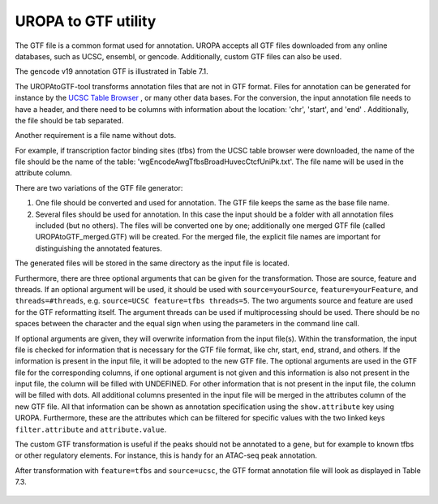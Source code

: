 UROPA to GTF utility
====================
The GTF file is a common format used for annotation. UROPA accepts all GTF files downloaded from any online databases,              
such as UCSC, ensembl, or gencode. Additionally, custom GTF files can also be used. 


The gencode v19 annotation GTF is illustrated in Table 7.1.                 

The UROPAtoGTF-tool transforms annotation files that are not in GTF format.
Files for annotation can be generated for instance by the `UCSC Table Browser`_ , or many other data bases.
For the conversion, the input annotation file needs to have a header, and there need to be columns with information about the
location: 'chr', 'start', and 'end' . Additionally, the file should be tab separated. 

Another requirement is a file name without dots. 

For example, if transcription factor binding sites (tfbs) from the UCSC table browser were downloaded, the name of the file should be the
name of the table: 'wgEncodeAwgTfbsBroadHuvecCtcfUniPk.txt'. The file name will be used in the attribute column. 

There are two variations of the GTF file generator:

1.	One file should be converted and used for annotation. The GTF file keeps the same as the base file name. 
2.	Several files should be used for annotation. In this case the input should be a folder with all annotation files included (but no others).  
	The files will be converted one by one; additionally one merged GTF file (called UROPAtoGTF_merged.GTF) will be created. 
	For the merged file, the explicit file names are important for distinguishing the annotated features. 

The generated files will be stored in the same directory as the input file is located. 

Furthermore, there are three optional arguments that can be given for the transformation. Those are source, feature and threads.     
If an optional argument will be used, it should be used with ``source=yourSource``, ``feature=yourFeature``, and ``threads=#threads``, e.g. ``source=UCSC feature=tfbs threads=5``.  
The two arguments source and feature are used for the GTF reformatting itself. The argument threads can be used if multiprocessing should be used.   
There should be no spaces between the character and the equal sign when using the parameters in the command line call. 

If optional arguments are given, they will overwrite information from the input file(s).
Within the transformation, the input file is checked for information that is necessary for the GTF file format, like chr, start, end, strand, and others.      
If the information is present in the input file, it will be adopted to the new GTF file.                       
The optional arguments are used in the GTF file for the corresponding columns, if one optional argument is not given and this information is also not present in the input file,       
the column will be filled with UNDEFINED. For other information that is not present in the input file, the column will be filled with dots.          
All additional columns presented in the input file will be merged in the attributes column of the new GTF file. All that information can be shown as annotation specification using the ``show.attribute`` key using UROPA.
Furthermore, these are the attributes which can be filtered for specific values with the two linked keys ``filter.attribute`` and ``attribute.value``.

The custom GTF transformation is useful if the peaks should not be annotated to a gene, but for example to known tfbs or other regulatory elements.            
For instance, this is handy for an ATAC-seq peak annotation.  

After transformation with ``feature=tfbs`` and ``source=ucsc``, the GTF format annotation file will look as displayed in Table 7.3.  

.. figure:: img/custom.png


.. _UCSC Table Browser: https://genome.ucsc.edu/cgi-bin/hgTables?hgsid=502498195_cPIoMqXhw14ApzQemlpIvSHD9o8D